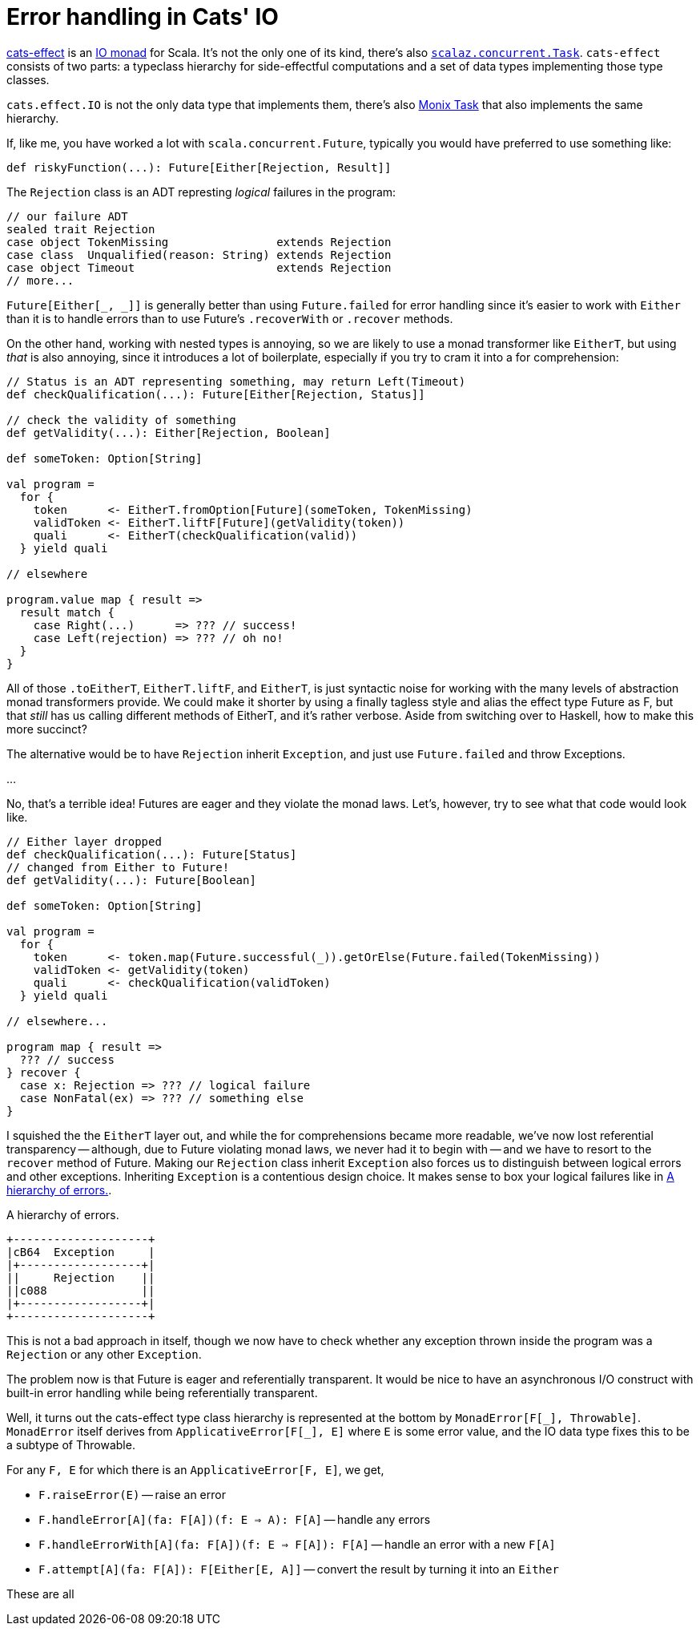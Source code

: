 = Error handling in Cats' IO

:page-layout: post
:page-tags: [scala]
:xrefstyle: short

https://typelevel.org/cats-effect[cats-effect] is an
https://en.wikipedia.org/wiki/Monad_(functional_programming)#The_I/O_monad[IO
monad] for Scala. It's not the only one of its kind, there's also
https://github.com/scalaz/scalaz/blob/scalaz-seven/concurrent/src/main/scala/scalaz/concurrent/Task.scala[`scalaz.concurrent.Task`].
`cats-effect` consists of two parts: a typeclass hierarchy for side-effectful
computations and a set of data types implementing those type classes.

`cats.effect.IO` is not the only data type that implements them, there's also
https://monix.io/docs/3x/eval/task.html[Monix Task] that also implements the
same hierarchy.

If, like me, you have worked a lot with `scala.concurrent.Future`, typically you
would have preferred to use something like:

[source,scala]
----
def riskyFunction(...): Future[Either[Rejection, Result]]
----

The `Rejection` class is an ADT represting _logical_ failures in the program:

[source,scala]
----
// our failure ADT
sealed trait Rejection
case object TokenMissing                extends Rejection
case class  Unqualified(reason: String) extends Rejection
case object Timeout                     extends Rejection
// more...
----

`Future[Either[_, _]]` is generally better than using `Future.failed` for error
handling since it's easier to work with `Either` than it is to handle errors
than to use Future's `.recoverWith` or `.recover` methods.

On the other hand, working with nested types is annoying, so we are likely to
use a monad transformer like `EitherT`, but using _that_ is also annoying, since
it introduces a lot of boilerplate, especially if you try to cram it into a
for comprehension:

[source,scala]
----
// Status is an ADT representing something, may return Left(Timeout)
def checkQualification(...): Future[Either[Rejection, Status]]

// check the validity of something
def getValidity(...): Either[Rejection, Boolean]

def someToken: Option[String]

val program =
  for {
    token      <- EitherT.fromOption[Future](someToken, TokenMissing)
    validToken <- EitherT.liftF[Future](getValidity(token))
    quali      <- EitherT(checkQualification(valid))
  } yield quali

// elsewhere

program.value map { result =>
  result match {
    case Right(...)      => ??? // success!
    case Left(rejection) => ??? // oh no!
  }
}
----

All of those `.toEitherT`, `EitherT.liftF`, and `EitherT`, is just syntactic
noise for working with the many levels of abstraction monad transformers
provide. We could make it shorter by using a finally tagless style and alias the
effect type Future as F, but that _still_ has us calling different methods of
EitherT, and it's rather verbose. Aside from switching over to Haskell, how to
make this more succinct?

The alternative would be to have `Rejection` inherit `Exception`, and just use
`Future.failed` and throw Exceptions.

...

No, that's a terrible idea! Futures are eager and they violate the monad
laws. Let's, however, try to see what that code would look like.

[source,scala]
----
// Either layer dropped
def checkQualification(...): Future[Status]
// changed from Either to Future!
def getValidity(...): Future[Boolean]

def someToken: Option[String]

val program =
  for {
    token      <- token.map(Future.successful(_)).getOrElse(Future.failed(TokenMissing))
    validToken <- getValidity(token)
    quali      <- checkQualification(validToken)
  } yield quali

// elsewhere...

program map { result =>
  ??? // success
} recover {
  case x: Rejection => ??? // logical failure
  case NonFatal(ex) => ??? // something else
}
----

I squished the the `EitherT` layer out, and while the for comprehensions became
more readable, we've now lost referential transparency -- although, due to
Future violating monad laws, we never had it to begin with -- and we have to
resort to the `recover` method of Future. Making our `Rejection` class inherit
`Exception` also forces us to distinguish between logical errors and other
exceptions. Inheriting `Exception` is a contentious design choice. It makes
sense to box your logical failures like in <<boxed>>.

[[boxed]]
.A hierarchy of errors.
[ditaa.text-center.float-sm-right.ml-3,format=svg,separation=false]
----
+--------------------+
|cB64  Exception     |
|+------------------+|
||     Rejection    ||
||c088              ||
|+------------------+|
+--------------------+
----

This is not a bad approach in itself, though we now have to check whether any
exception thrown inside the program was a `Rejection` or any other
`Exception`.

The problem now is that Future is eager and referentially transparent.  It would
be nice to have an asynchronous I/O construct with built-in error handling while
being referentially transparent.

Well, it turns out the cats-effect type class hierarchy is represented at the
bottom by `MonadError[F[\_], Throwable]`. `MonadError` itself derives from
`ApplicativeError[F[_], E]` where `E` is some error value, and the IO data type
fixes this to be a subtype of Throwable.

For any `F, E` for which there is an `ApplicativeError[F, E]`, we get,

* `F.raiseError(E)` -- raise an error
* `F.handleError[A](fa: F[A])(f: E => A): F[A]` -- handle any errors
* `F.handleErrorWith[A](fa: F[A])(f: E => F[A]): F[A]` -- handle an error with a
  new `F[A]`
* `F.attempt[A](fa: F[A]): F[Either[E, A]]` -- convert the result by turning it
  into an `Either`
  
These are all 
